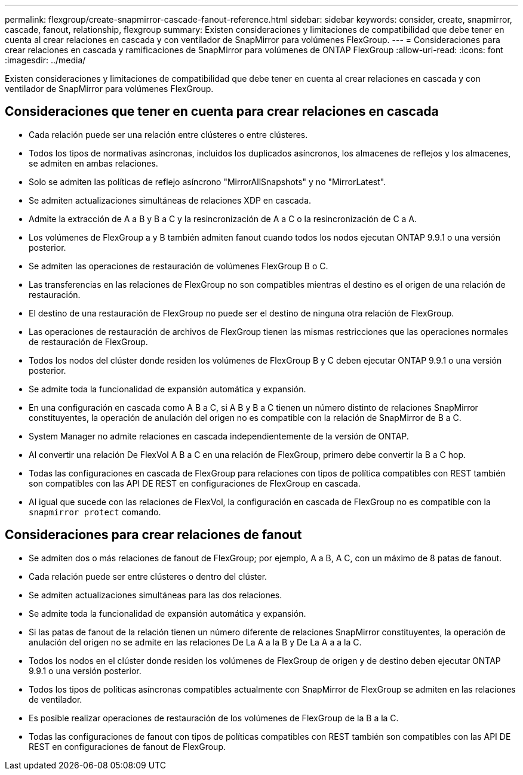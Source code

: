 ---
permalink: flexgroup/create-snapmirror-cascade-fanout-reference.html 
sidebar: sidebar 
keywords: consider, create, snapmirror, cascade, fanout, relationship, flexgroup 
summary: Existen consideraciones y limitaciones de compatibilidad que debe tener en cuenta al crear relaciones en cascada y con ventilador de SnapMirror para volúmenes FlexGroup. 
---
= Consideraciones para crear relaciones en cascada y ramificaciones de SnapMirror para volúmenes de ONTAP FlexGroup
:allow-uri-read: 
:icons: font
:imagesdir: ../media/


[role="lead"]
Existen consideraciones y limitaciones de compatibilidad que debe tener en cuenta al crear relaciones en cascada y con ventilador de SnapMirror para volúmenes FlexGroup.



== Consideraciones que tener en cuenta para crear relaciones en cascada

* Cada relación puede ser una relación entre clústeres o entre clústeres.
* Todos los tipos de normativas asíncronas, incluidos los duplicados asíncronos, los almacenes de reflejos y los almacenes, se admiten en ambas relaciones.
* Solo se admiten las políticas de reflejo asíncrono "MirrorAllSnapshots" y no "MirrorLatest".
* Se admiten actualizaciones simultáneas de relaciones XDP en cascada.
* Admite la extracción de A a B y B a C y la resincronización de A a C o la resincronización de C a A.
* Los volúmenes de FlexGroup a y B también admiten fanout cuando todos los nodos ejecutan ONTAP 9.9.1 o una versión posterior.
* Se admiten las operaciones de restauración de volúmenes FlexGroup B o C.
* Las transferencias en las relaciones de FlexGroup no son compatibles mientras el destino es el origen de una relación de restauración.
* El destino de una restauración de FlexGroup no puede ser el destino de ninguna otra relación de FlexGroup.
* Las operaciones de restauración de archivos de FlexGroup tienen las mismas restricciones que las operaciones normales de restauración de FlexGroup.
* Todos los nodos del clúster donde residen los volúmenes de FlexGroup B y C deben ejecutar ONTAP 9.9.1 o una versión posterior.
* Se admite toda la funcionalidad de expansión automática y expansión.
* En una configuración en cascada como A B a C, si A B y B a C tienen un número distinto de relaciones SnapMirror constituyentes, la operación de anulación del origen no es compatible con la relación de SnapMirror de B a C.
* System Manager no admite relaciones en cascada independientemente de la versión de ONTAP.
* Al convertir una relación De FlexVol A B a C en una relación de FlexGroup, primero debe convertir la B a C hop.
* Todas las configuraciones en cascada de FlexGroup para relaciones con tipos de política compatibles con REST también son compatibles con las API DE REST en configuraciones de FlexGroup en cascada.
* Al igual que sucede con las relaciones de FlexVol, la configuración en cascada de FlexGroup no es compatible con la `snapmirror protect` comando.




== Consideraciones para crear relaciones de fanout

* Se admiten dos o más relaciones de fanout de FlexGroup; por ejemplo, A a B, A C, con un máximo de 8 patas de fanout.
* Cada relación puede ser entre clústeres o dentro del clúster.
* Se admiten actualizaciones simultáneas para las dos relaciones.
* Se admite toda la funcionalidad de expansión automática y expansión.
* Si las patas de fanout de la relación tienen un número diferente de relaciones SnapMirror constituyentes, la operación de anulación del origen no se admite en las relaciones De La A a la B y De La A a a la C.
* Todos los nodos en el clúster donde residen los volúmenes de FlexGroup de origen y de destino deben ejecutar ONTAP 9.9.1 o una versión posterior.
* Todos los tipos de políticas asíncronas compatibles actualmente con SnapMirror de FlexGroup se admiten en las relaciones de ventilador.
* Es posible realizar operaciones de restauración de los volúmenes de FlexGroup de la B a la C.
* Todas las configuraciones de fanout con tipos de políticas compatibles con REST también son compatibles con las API DE REST en configuraciones de fanout de FlexGroup.

